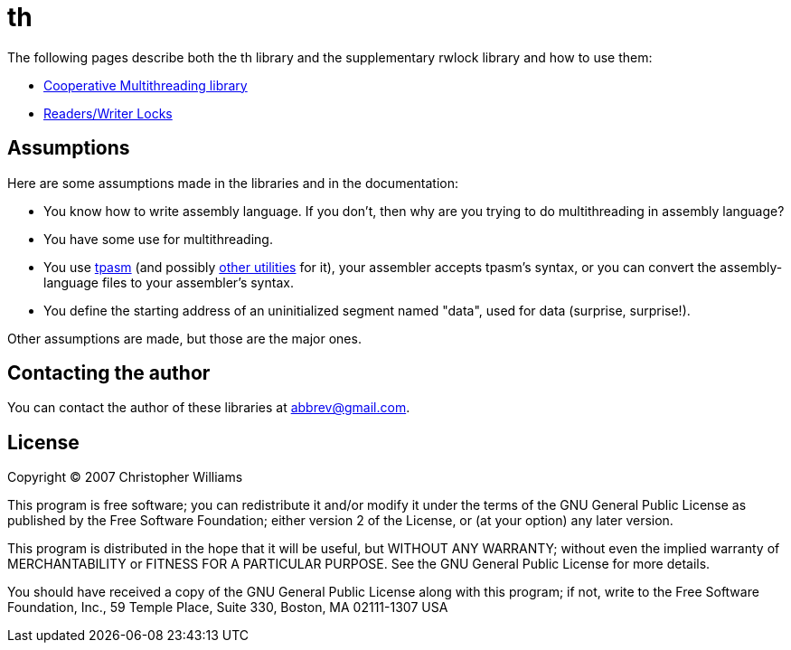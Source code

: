 = th

The following pages describe both the th library and the supplementary rwlock library and how to use them:

* link:th.adoc[Cooperative Multithreading library]
* link:rwlock.adoc[Readers/Writer Locks]

== Assumptions

Here are some assumptions made in the libraries and in the documentation:

* You know how to write assembly language. If you don't, then why are you trying to do multithreading in assembly language?
* You have some use for multithreading.
* You use http://www.sqrt.com/[tpasm] (and possibly http://www.ticalc.org/archives/files/fileinfo/339/33997.html[other utilities] for it), your assembler accepts tpasm's syntax, or you can convert the assembly-language files to your assembler's syntax.
* You define the starting address of an uninitialized segment named "data", used for data (surprise, surprise!).

Other assumptions are made, but those are the major ones.

== Contacting the author

You can contact the author of these libraries at abbrev@gmail.com.

== License

Copyright &copy; 2007 Christopher Williams

This program is free software; you can redistribute it and/or modify
it under the terms of the GNU General Public License as published by
the Free Software Foundation; either version 2 of the License, or
(at your option) any later version.

This program is distributed in the hope that it will be useful,
but WITHOUT ANY WARRANTY; without even the implied warranty of
MERCHANTABILITY or FITNESS FOR A PARTICULAR PURPOSE.  See the
GNU General Public License for more details.

You should have received a copy of the GNU General Public License
along with this program; if not, write to the Free Software
Foundation, Inc., 59 Temple Place, Suite 330, Boston, MA  02111-1307  USA
